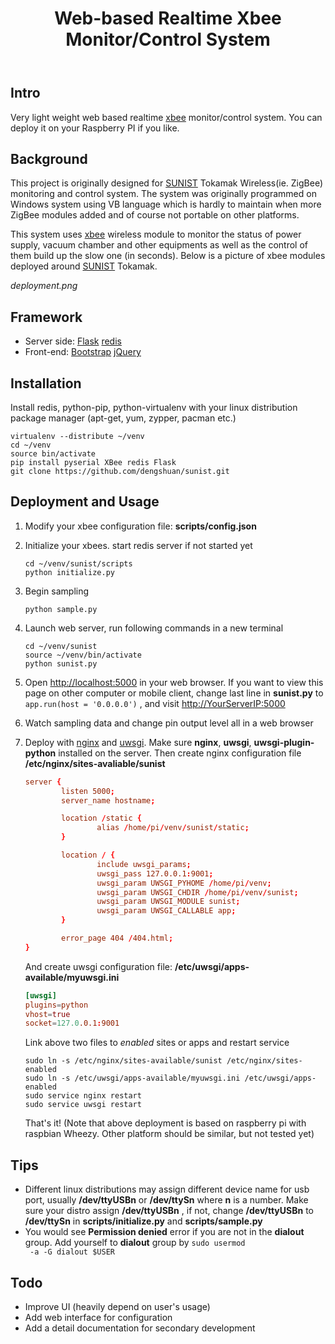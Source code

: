 #+TITLE: Web-based Realtime Xbee Monitor/Control System
** Intro
   Very light weight web based realtime [[http://www.digi.com/xbee/][xbee]] monitor/control
   system. You can deploy it on your Raspberry PI if you like.
** Background
   This project is originally designed for [[http://www.sunist.org][SUNIST]] Tokamak
   Wireless(ie. ZigBee) monitoring and control system. The system was
   originally programmed on Windows system using VB language which is
   hardly to maintain when more ZigBee modules added and of course not
   portable on other platforms.

   This system uses [[http://www.digi.com/xbee/][xbee]] wireless module to monitor the status of
   power supply, vacuum chamber and other equipments as well as the
   control of them build up the slow one (in seconds). Below is a
   picture of xbee modules deployed around [[http://www.sunist.org][SUNIST]] Tokamak.

   [[deployment.png]]

** Framework
   + Server side: [[http://flask.pocoo.org/][Flask]] [[http://redis.io][redis]]
   + Front-end: [[http://getbootstrap.com/][Bootstrap]] [[http://jquery.com][jQuery]]
** Installation
   Install redis, python-pip, python-virtualenv with your linux distribution
   package manager (apt-get, yum, zypper, pacman etc.)
   #+BEGIN_EXAMPLE
     virtualenv --distribute ~/venv
     cd ~/venv
     source bin/activate
     pip install pyserial XBee redis Flask
     git clone https://github.com/dengshuan/sunist.git
   #+END_EXAMPLE
** Deployment and Usage
   1. Modify your xbee configuration file: *scripts/config.json*
   2. Initialize your xbees. start redis server if not started yet
      #+BEGIN_EXAMPLE
        cd ~/venv/sunist/scripts
        python initialize.py
      #+END_EXAMPLE
   3. Begin sampling
      #+BEGIN_EXAMPLE
        python sample.py
      #+END_EXAMPLE
   4. Launch web server, run following commands in a new terminal
      #+BEGIN_EXAMPLE
        cd ~/venv/sunist
        source ~/venv/bin/activate
        python sunist.py
      #+END_EXAMPLE
   5. Open [[http://localhost:5000]] in your web browser. If you want to
      view this page on other computer or mobile client, change last
      line in *sunist.py* to =app.run(host = '0.0.0.0')= , and visit
      http://YourServerIP:5000
   6. Watch sampling data and change pin output level all in a web
      browser
   7. Deploy with [[http://nginx.org][nginx]] and [[http://uwsgi-docs.readthedocs.org/en/latest/][uwsgi]]. Make sure *nginx*, *uwsgi*,
      *uwsgi-plugin-python* installed on the server. Then create nginx
      configuration file */etc/nginx/sites-avaliable/sunist*
      #+BEGIN_SRC conf
        server {
                listen 5000;
                server_name hostname;
            
                location /static {
                        alias /home/pi/venv/sunist/static;
                }
            
                location / {
                        include uwsgi_params;
                        uwsgi_pass 127.0.0.1:9001;
                        uwsgi_param UWSGI_PYHOME /home/pi/venv;
                        uwsgi_param UWSGI_CHDIR /home/pi/venv/sunist;
                        uwsgi_param UWSGI_MODULE sunist;
                        uwsgi_param UWSGI_CALLABLE app;
                }
            
                error_page 404 /404.html;
        }
      #+END_SRC
      And create uwsgi configuration file:
      */etc/uwsgi/apps-available/myuwsgi.ini*
      #+BEGIN_SRC conf
        [uwsgi]
        plugins=python
        vhost=true
        socket=127.0.0.1:9001
      #+END_SRC
      Link above two files to /enabled/ sites or apps and restart
      service
      #+BEGIN_EXAMPLE
        sudo ln -s /etc/nginx/sites-available/sunist /etc/nginx/sites-enabled
        sudo ln -s /etc/uwsgi/apps-available/myuwsgi.ini /etc/uwsgi/apps-enabled
        sudo service nginx restart
        sudo service uwsgi restart
      #+END_EXAMPLE
      That's it! (Note that above deployment is based on raspberry pi
      with raspbian Wheezy. Other platform should be similar, but not
      tested yet)
** Tips
   + Different linux distributions may assign different device name
     for usb port, usually */dev/ttyUSBn* or */dev/ttySn* where *n* is
     a number. Make sure your distro assign */dev/ttyUSBn* , if not,
     change */dev/ttyUSBn* to */dev/ttySn* in *scripts/initialize.py*
     and *scripts/sample.py*
   + You would see *Permission denied* error if you are not in the
     *dialout* group. Add yourself to *dialout* group by =sudo usermod
     -a -G dialout $USER=
** Todo
   + Improve UI (heavily depend on user's usage)
   + Add web interface for configuration
   + Add a detail documentation for secondary development
